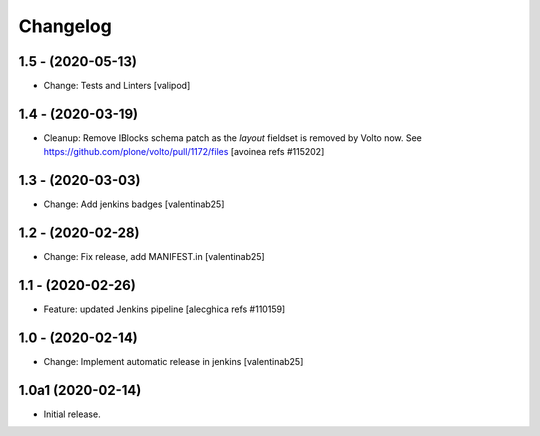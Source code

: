 Changelog
=========

1.5 - (2020-05-13)
---------------------------
* Change: Tests and Linters
  [valipod]

1.4 - (2020-03-19)
---------------------------
* Cleanup: Remove IBlocks schema patch as the `layout` fieldset is removed by Volto now.
  See https://github.com/plone/volto/pull/1172/files
  [avoinea refs #115202]

1.3 - (2020-03-03)
---------------------------
* Change: Add jenkins badges
  [valentinab25]

1.2 - (2020-02-28)
---------------------------
* Change: Fix release, add MANIFEST.in
  [valentinab25]

1.1 - (2020-02-26)
---------------------------
* Feature: updated Jenkins pipeline
  [alecghica refs #110159]

1.0 - (2020-02-14)
---------------------------
* Change: Implement automatic release in jenkins [valentinab25]

1.0a1 (2020-02-14)
---------------------------
* Initial release.
